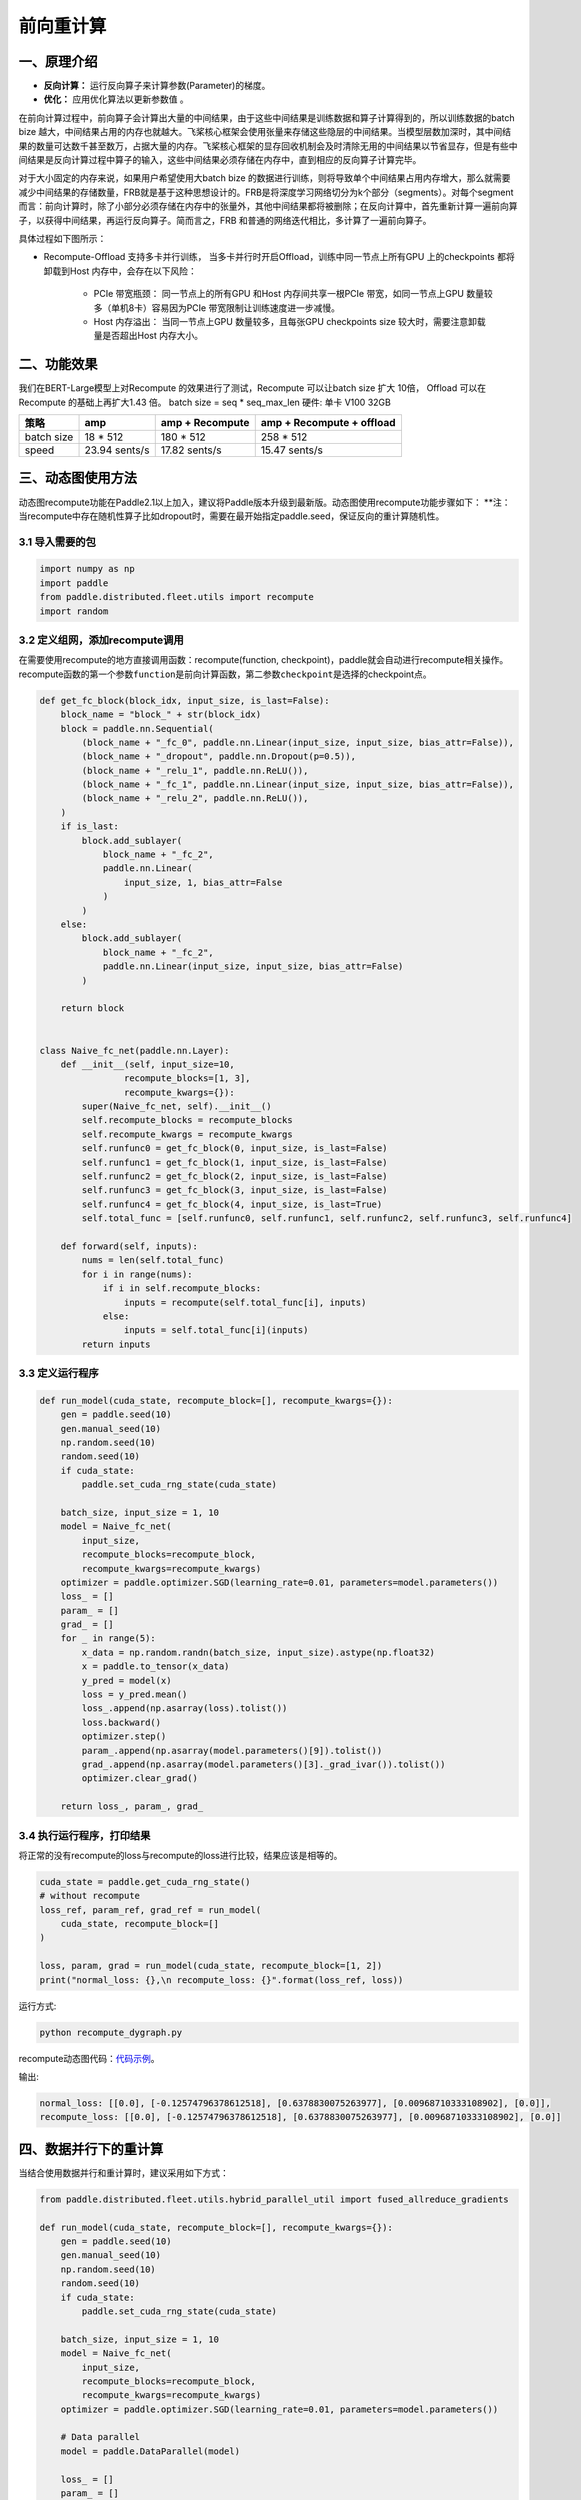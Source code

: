 ..  _recompute:

前向重计算
==================

一、原理介绍
-----------------

-  **反向计算：** 运行反向算子来计算参数(Parameter)的梯度。
-  **优化：** 应用优化算法以更新参数值 。

在前向计算过程中，前向算子会计算出大量的中间结果，由于这些中间结果是训练数据和算子计算得到的，所以训练数据的batch bize 越大，中间结果占用的内存也就越大。飞桨核心框架会使用张量来存储这些隐层的中间结果。当模型层数加深时，其中间结果的数量可达数千甚至数万，占据大量的内存。飞桨核心框架的显存回收机制会及时清除无用的中间结果以节省显存，但是有些中间结果是反向计算过程中算子的输入，这些中间结果必须存储在内存中，直到相应的反向算子计算完毕。

对于大小固定的内存来说，如果用户希望使用大batch bize 的数据进行训练，则将导致单个中间结果占用内存增大，那么就需要减少中间结果的存储数量，FRB就是基于这种思想设计的。FRB是将深度学习网络切分为k个部分（segments）。对每个segment 而言：前向计算时，除了小部分必须存储在内存中的张量外，其他中间结果都将被删除；在反向计算中，首先重新计算一遍前向算子，以获得中间结果，再运行反向算子。简而言之，FRB 和普通的网络迭代相比，多计算了一遍前向算子。

具体过程如下图所示：

.. image:: ./img/Reompute_0.png
  :width: 600
  :alt: forward_backward
  :align: center
* Recompute-Offload 支持多卡并行训练， 当多卡并行时开启Offload，训练中同一节点上所有GPU 上的checkpoints 都将卸载到Host 内存中，会存在以下风险：
  
    - PCIe 带宽瓶颈： 同一节点上的所有GPU 和Host 内存间共享一根PCIe 带宽，如同一节点上GPU 数量较多（单机8卡）容易因为PCIe 带宽限制让训练速度进一步减慢。
    - Host 内存溢出： 当同一节点上GPU 数量较多，且每张GPU checkpoints size 较大时，需要注意卸载量是否超出Host 内存大小。

二、功能效果
-----------------------

我们在BERT-Large模型上对Recompute 的效果进行了测试，Recompute 可以让batch size 扩大 10倍， Offload 可以在Recompute 的基础上再扩大1.43 倍。
batch size = seq * seq_max_len
硬件: 单卡 V100 32GB

+--------------+----------------+--------------------------+-------------------------------+
| 策略         | amp            | amp + Recompute          | amp + Recompute + offload     |
+==============+================+==========================+===============================+
| batch size   | 18 * 512       | 180 * 512                | 258 * 512                     |
+--------------+----------------+--------------------------+-------------------------------+
| speed        | 23.94 sents/s  | 17.82 sents/s            | 15.47 sents/s                 | 
+--------------+----------------+--------------------------+-------------------------------+



三、动态图使用方法
-------------------------

动态图recompute功能在Paddle2.1以上加入，建议将Paddle版本升级到最新版。动态图使用recompute功能步骤如下：
**注：当recompute中存在随机性算子比如dropout时，需要在最开始指定paddle.seed，保证反向的重计算随机性。


3.1 导入需要的包
^^^^^^^^^^^^^^^^^^^^^^^^^^

.. code:: python

    import numpy as np
    import paddle
    from paddle.distributed.fleet.utils import recompute
    import random

3.2 定义组网，添加recompute调用
^^^^^^^^^^^^^^^^^^^^^^^^^^^^^^^^^^^^^^^

在需要使用recompute的地方直接调用函数：recompute(function, checkpoint)，paddle就会自动进行recompute相关操作。recompute函数的第一个参数\ ``function``\ 是前向计算函数，第二参数\ ``checkpoint``\ 是选择的checkpoint点。

.. code:: python

    def get_fc_block(block_idx, input_size, is_last=False):
        block_name = "block_" + str(block_idx)
        block = paddle.nn.Sequential(
            (block_name + "_fc_0", paddle.nn.Linear(input_size, input_size, bias_attr=False)),
            (block_name + "_dropout", paddle.nn.Dropout(p=0.5)),
            (block_name + "_relu_1", paddle.nn.ReLU()),
            (block_name + "_fc_1", paddle.nn.Linear(input_size, input_size, bias_attr=False)),
            (block_name + "_relu_2", paddle.nn.ReLU()),
        )
        if is_last:
            block.add_sublayer(
                block_name + "_fc_2",
                paddle.nn.Linear(
                    input_size, 1, bias_attr=False
                )
            )
        else:
            block.add_sublayer(
                block_name + "_fc_2",
                paddle.nn.Linear(input_size, input_size, bias_attr=False)
            )
        
        return block
    
    
    class Naive_fc_net(paddle.nn.Layer):
        def __init__(self, input_size=10,
                    recompute_blocks=[1, 3],
                    recompute_kwargs={}):
            super(Naive_fc_net, self).__init__()
            self.recompute_blocks = recompute_blocks
            self.recompute_kwargs = recompute_kwargs
            self.runfunc0 = get_fc_block(0, input_size, is_last=False)
            self.runfunc1 = get_fc_block(1, input_size, is_last=False)
            self.runfunc2 = get_fc_block(2, input_size, is_last=False)
            self.runfunc3 = get_fc_block(3, input_size, is_last=False)
            self.runfunc4 = get_fc_block(4, input_size, is_last=True)
            self.total_func = [self.runfunc0, self.runfunc1, self.runfunc2, self.runfunc3, self.runfunc4]
        
        def forward(self, inputs):
            nums = len(self.total_func)
            for i in range(nums):
                if i in self.recompute_blocks:
                    inputs = recompute(self.total_func[i], inputs)
                else:
                    inputs = self.total_func[i](inputs)
            return inputs

3.3 定义运行程序
^^^^^^^^^^^^^^^^^^^^^^^^^^

.. code:: python

    def run_model(cuda_state, recompute_block=[], recompute_kwargs={}):
        gen = paddle.seed(10)
        gen.manual_seed(10)
        np.random.seed(10)
        random.seed(10)
        if cuda_state:
            paddle.set_cuda_rng_state(cuda_state)
        
        batch_size, input_size = 1, 10
        model = Naive_fc_net(
            input_size,
            recompute_blocks=recompute_block,
            recompute_kwargs=recompute_kwargs)
        optimizer = paddle.optimizer.SGD(learning_rate=0.01, parameters=model.parameters())
        loss_ = []
        param_ = []
        grad_ = []
        for _ in range(5):
            x_data = np.random.randn(batch_size, input_size).astype(np.float32)
            x = paddle.to_tensor(x_data)
            y_pred = model(x)
            loss = y_pred.mean()
            loss_.append(np.asarray(loss).tolist())
            loss.backward()
            optimizer.step()
            param_.append(np.asarray(model.parameters()[9]).tolist())
            grad_.append(np.asarray(model.parameters()[3]._grad_ivar()).tolist())
            optimizer.clear_grad()
        
        return loss_, param_, grad_

3.4 执行运行程序，打印结果
^^^^^^^^^^^^^^^^^^^^^^^^^^^^^^^^^^^^

将正常的没有recompute的loss与recompute的loss进行比较，结果应该是相等的。

.. code:: python

    cuda_state = paddle.get_cuda_rng_state()
    # without recompute
    loss_ref, param_ref, grad_ref = run_model(
        cuda_state, recompute_block=[]
    )
    
    loss, param, grad = run_model(cuda_state, recompute_block=[1, 2])
    print("normal_loss: {},\n recompute_loss: {}".format(loss_ref, loss))

运行方式:

.. code:: bash

    python recompute_dygraph.py

recompute动态图代码：`代码示例 <https://github.com/PaddlePaddle/FleetX/tree/old_develop/examples/recompute>`__。

输出:

.. code:: bash

    normal_loss: [[0.0], [-0.12574796378612518], [0.6378830075263977], [0.00968710333108902], [0.0]],
    recompute_loss: [[0.0], [-0.12574796378612518], [0.6378830075263977], [0.00968710333108902], [0.0]]


四、数据并行下的重计算
-------------------------

当结合使用数据并行和重计算时，建议采用如下方式：

.. code:: python
    
    from paddle.distributed.fleet.utils.hybrid_parallel_util import fused_allreduce_gradients

    def run_model(cuda_state, recompute_block=[], recompute_kwargs={}):
        gen = paddle.seed(10)
        gen.manual_seed(10)
        np.random.seed(10)
        random.seed(10)
        if cuda_state:
            paddle.set_cuda_rng_state(cuda_state)
        
        batch_size, input_size = 1, 10
        model = Naive_fc_net(
            input_size,
            recompute_blocks=recompute_block,
            recompute_kwargs=recompute_kwargs)
        optimizer = paddle.optimizer.SGD(learning_rate=0.01, parameters=model.parameters())

        # Data parallel
        model = paddle.DataParallel(model)
        
        loss_ = []
        param_ = []
        grad_ = []
        for _ in range(5):
            x_data = np.random.randn(batch_size, input_size).astype(np.float32)
            x = paddle.to_tensor(x_data)

            # 结合使用重计算和数据并行时，需使用no_sync并手动实现梯度allreduce
            with model.no_sync():
                y_pred = model(x)
                loss = y_pred.mean()
                loss_.append(np.asarray(loss).tolist())
                loss.backward()
            fused_allreduce_gradients(list(model.parameters()), None)

            optimizer.step()
            param_.append(np.asarray(model.parameters()[9]).tolist())
            grad_.append(np.asarray(model.parameters()[3]._grad_ivar()).tolist())
            optimizer.clear_grad()
        
        return loss_, param_, grad_
